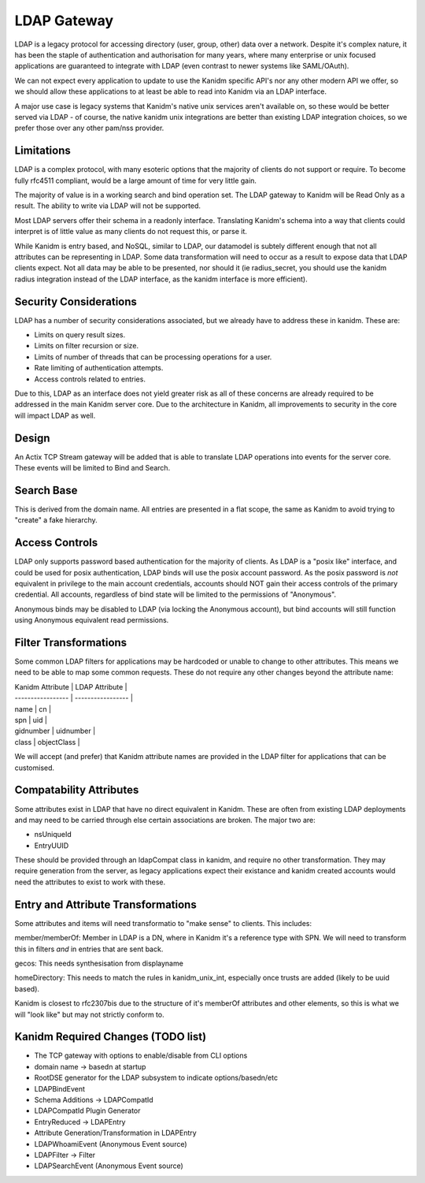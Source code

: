LDAP Gateway
------------

LDAP is a legacy protocol for accessing directory (user, group, other) data over a network. Despite
it's complex nature, it has been the staple of authentication and authorisation for many years, where
many enterprise or unix focused applications are guaranteed to integrate with LDAP (even contrast to
newer systems like SAML/OAuth).

We can not expect every application to update to use the Kanidm specific API's nor any other modern
API we offer, so we should allow these applications to at least be able to read into Kanidm via
an LDAP interface.

A major use case is legacy systems that Kanidm's native unix services aren't available on, so these
would be better served via LDAP - of course, the native kanidm unix integrations are better
than existing LDAP integration choices, so we prefer those over any other pam/nss provider.

Limitations
===========

LDAP is a complex protocol, with many esoteric options that the majority of clients do not support
or require. To become fully rfc4511 compliant, would be a large amount of time for very little
gain.

The majority of value is in a working search and bind operation set. The LDAP gateway to Kanidm
will be Read Only as a result. The ability to write via LDAP will not be supported.

Most LDAP servers offer their schema in a readonly interface. Translating Kanidm's schema into a way
that clients could interpret is of little value as many clients do not request this, or parse it.

While Kanidm is entry based, and NoSQL, similar to LDAP, our datamodel is subtely different enough
that not all attributes can be representing in LDAP. Some data transformation will need to occur as
a result to expose data that LDAP clients expect. Not all data may be able to be presented, nor
should it (ie radius_secret, you should use the kanidm radius integration instead of the LDAP
interface, as the kanidm interface is more efficient).

Security Considerations
=======================

LDAP has a number of security considerations associated, but we already have to address these
in kanidm. These are:

* Limits on query result sizes.
* Limits on filter recursion or size.
* Limits of number of threads that can be processing operations for a user.
* Rate limiting of authentication attempts.
* Access controls related to entries.

Due to this, LDAP as an interface does not yield greater risk as all of these concerns are already
required to be addressed in the main Kanidm server core. Due to the architecture in Kanidm, all
improvements to security in the core will impact LDAP as well.

Design
======

An Actix TCP Stream gateway will be added that is able to translate LDAP operations into events for
the server core. These events will be limited to Bind and Search.

Search Base
===========

This is derived from the domain name. All entries are presented in a flat scope, the same as Kanidm
to avoid trying to "create" a fake hierarchy.

Access Controls
===============

LDAP only supports password based authentication for the majority of clients. As LDAP is a "posix like"
interface, and could be used for posix authentication, LDAP binds will use the posix account password.
As the posix password is *not* equivalent in privilege to the main account credentials, accounts
should NOT gain their access controls of the primary credential. All accounts, regardless of bind
state will be limited to the permissions of "Anonymous".

Anonymous binds may be disabled to LDAP (via locking the Anonymous account), but bind accounts will
still function using Anonymous equivalent read permissions.

Filter Transformations
======================

Some common LDAP filters for applications may be hardcoded or unable to change to other attributes.
This means we need to be able to map some common requests. These do not require any other changes
beyond the attribute name:

| Kanidm Attribute  | LDAP Attribute    |
| ----------------- | ----------------- |
| name              | cn                |
| spn               | uid               |
| gidnumber         | uidnumber         |
| class             | objectClass       |

We will accept (and prefer) that Kanidm attribute names are provided in the LDAP filter for applications
that can be customised.

Compatability Attributes
========================

Some attributes exist in LDAP that have no direct equivalent in Kanidm. These are often from existing
LDAP deployments and may need to be carried through else certain associations are broken. The major
two are:

* nsUniqueId
* EntryUUID

These should be provided through an ldapCompat class in kanidm, and require no other transformation. They
may require generation from the server, as legacy applications expect their existance and kanidm created
accounts would need the attributes to exist to work with these.

Entry and Attribute Transformations
===================================

Some attributes and items will need transformatio to "make sense" to clients. This includes:

member/memberOf: Member in LDAP is a DN, where in Kanidm it's a reference type with SPN. We will need
to transform this in filters *and* in entries that are sent back.

gecos: This needs synthesisation from displayname

homeDirectory: This needs to match the rules in kanidm_unix_int, especially once trusts are added (likely to be uuid based).

Kanidm is closest to rfc2307bis due to the structure of it's memberOf attributes and other
elements, so this is what we will "look like" but may not strictly conform to.


Kanidm Required Changes (TODO list)
===================================

* The TCP gateway with options to enable/disable from CLI options
*   domain name -> basedn at startup
* RootDSE generator for the LDAP subsystem to indicate options/basedn/etc
* LDAPBindEvent
* Schema Additions -> LDAPCompatId
* LDAPCompatId Plugin Generator
* EntryReduced -> LDAPEntry
*    Attribute Generation/Transformation in LDAPEntry
* LDAPWhoamiEvent (Anonymous Event source)
* LDAPFilter -> Filter
* LDAPSearchEvent (Anonymous Event source)



